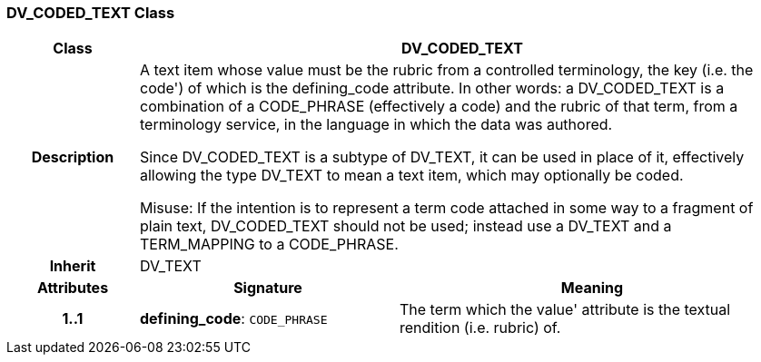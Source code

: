 === DV_CODED_TEXT Class

[cols="^1,2,3"]
|===
h|*Class*
2+^h|*DV_CODED_TEXT*

h|*Description*
2+a|A text item whose value must be the rubric from a controlled terminology, the key (i.e. the  code') of which is the defining_code attribute. In other words: a DV_CODED_TEXT is a combination of a CODE_PHRASE (effectively a code) and the rubric of that term, from a terminology service, in the language in which the data was authored.

Since DV_CODED_TEXT is a subtype of DV_TEXT, it can be used in place of it, effectively allowing the type DV_TEXT to mean  a text item, which may optionally be coded.

Misuse: If the intention is to represent a term code attached in some way to a fragment of plain text, DV_CODED_TEXT should not be used; instead use a DV_TEXT and a TERM_MAPPING to a CODE_PHRASE.

h|*Inherit*
2+|DV_TEXT

h|*Attributes*
^h|*Signature*
^h|*Meaning*

h|*1..1*
|*defining_code*: `CODE_PHRASE`
a|The term which the  value' attribute is the textual rendition (i.e. rubric) of.
|===
